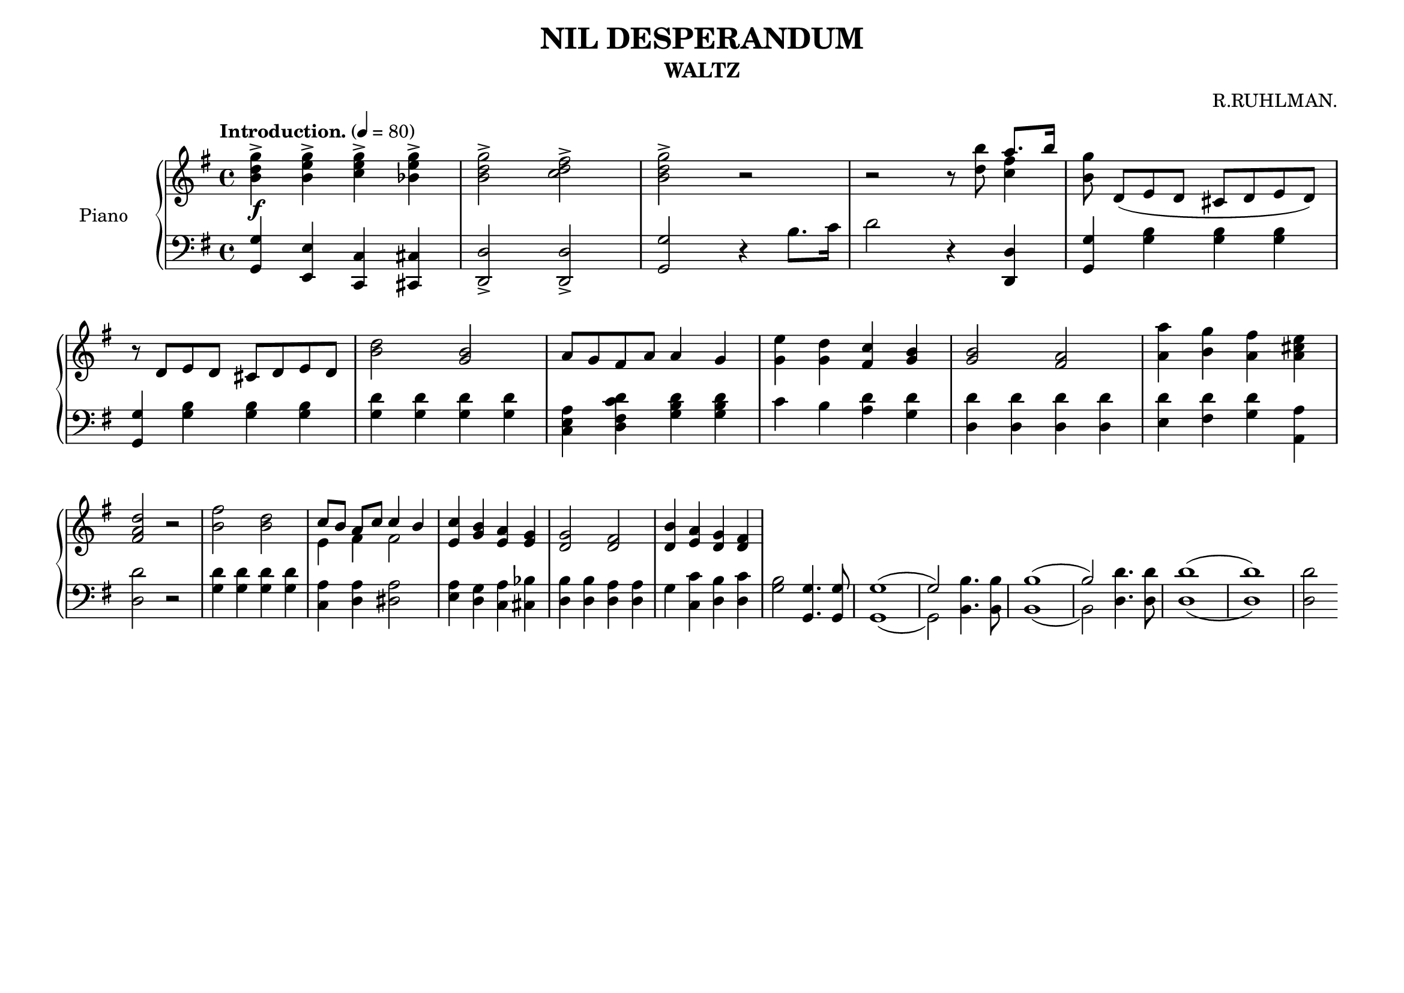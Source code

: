 \version "2.20.0"
\language "english"

\header {
  title = "NIL DESPERANDUM"
  subtitle = "WALTZ"
  composer = "R.RUHLMAN."
  % Remove default LilyPond tagline
  tagline = ##f
}

\paper {
  #(set-paper-size "a4landscape")
}

\layout {
  \context {
    \Score
    \remove "Bar_number_engraver"
  }
}

global = {
  \key g \major
  \time 4/4
  \tempo "Introduction." 4=80
}

right = \relative c'' {
  \global
  <b-> d g> \f <b-> e g> <c-> e g> <bf-> e g>
  <b-> d g>2 <c-> d fs>
  <b-> d g> r
  r r8 <d b'>
  <<
    { a'8. b16}
    \\
    { <c, fs>4}
  >>
  <b g'>8 d, ([e d]cs d e d)
  \break
  r8 d[e d] cs d e d
  <b' d>2 <b g>2
  a8 g fs a a4 g
  <g e'> <g d'> <fs c'> <g b>
  <g b>2 <fs a>
  <a a'>4 <b g'> <a fs'> <a cs e>
  \break
  <fs a d>2 r
  <b fs'> <b d>
  <<
    { c8 [b] a c c4 b }
    \\
    { e,4 fs fs2 }
  >>
  <e c'>4 <g b> <e a> <e g>
  <d g>2 <d fs>
  <d b'>4 <e a> <d g> <d fs>
}

left = \relative c' {
  \global
  <g, g'>4 <e e'> <c c'> <cs cs'>
  <d-> d'>2 <d-> d'>
  <g g'> r4 b'8. c16
  d2 r4 <d,, d'>
  <g g'> <g' b> <g b> <g b>
  \break
  <g, g'> <g' b> <g b> <g b>
  <g d'> <g d'> <g d'> <g d'>
  <c, e a> <d fs c' d> <g b d> <g b d>
  c b <a d> <g d'>
  <d d'> <d d'> <d d'> <d d'>
  <e d'> <fs d'> <g d'> <a a,>
  \break
  <d, d'>2 r
  <g d'>4 <g d'> <g d'> <g d'>
  <c, a'> <d a'> <ds a'>2
  <e a>4 <d g> <c a'> <cs bf'>
  <d b'> <d b'> <d a'> <d a'>
  g <c, c'> <d b'> <d c'>
  <g b>2 <g, g'>4. <g g'>8
  <<
    { g'1 (g2) }
    \\
    { g,1 (g2) }
  >>
  <b b'>4. <b b'>8
  <<
    { b'1 (b2) }
    \\
    { b,1 (b2) }
  >>
  <d d'>4. <d d'>8
  
  <<
    { d'1 (d1) }
    \\
    { d,1 (d1) }
  >>
  
  <d d'>2
  
}

\score {
  \new PianoStaff \with {
    instrumentName = "Piano"
  } <<
    \new Staff = "right" \with {
      midiInstrument = "acoustic grand"
    } \right
    \new Staff = "left" \with {
      midiInstrument = "acoustic grand"
    } { \clef bass \left }
  >>
  \layout { }
  \midi { }
}
